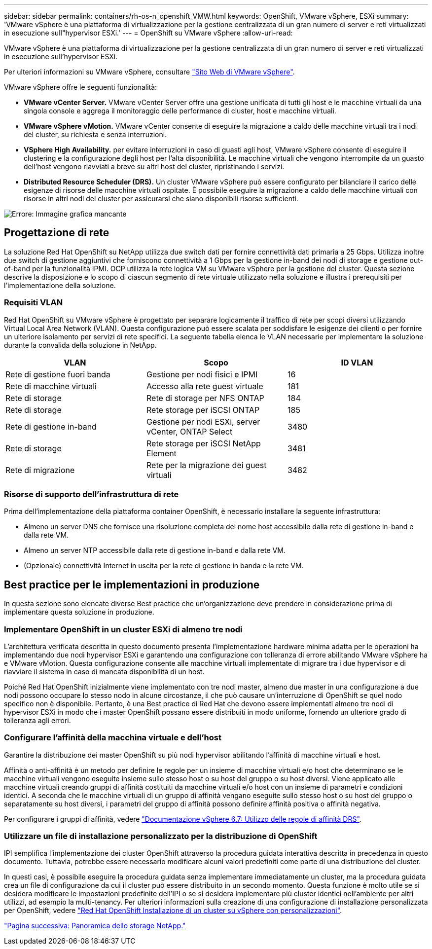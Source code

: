---
sidebar: sidebar 
permalink: containers/rh-os-n_openshift_VMW.html 
keywords: OpenShift, VMware vSphere, ESXi 
summary: 'VMware vSphere è una piattaforma di virtualizzazione per la gestione centralizzata di un gran numero di server e reti virtualizzati in esecuzione sull"hypervisor ESXi.' 
---
= OpenShift su VMware vSphere
:allow-uri-read: 


VMware vSphere è una piattaforma di virtualizzazione per la gestione centralizzata di un gran numero di server e reti virtualizzati in esecuzione sull'hypervisor ESXi.

Per ulteriori informazioni su VMware vSphere, consultare https://www.vmware.com/products/vsphere.html["Sito Web di VMware vSphere"^].

VMware vSphere offre le seguenti funzionalità:

* *VMware vCenter Server.* VMware vCenter Server offre una gestione unificata di tutti gli host e le macchine virtuali da una singola console e aggrega il monitoraggio delle performance di cluster, host e macchine virtuali.
* *VMware vSphere vMotion.* VMware vCenter consente di eseguire la migrazione a caldo delle macchine virtuali tra i nodi del cluster, su richiesta e senza interruzioni.
* *VSphere High Availability.* per evitare interruzioni in caso di guasti agli host, VMware vSphere consente di eseguire il clustering e la configurazione degli host per l'alta disponibilità. Le macchine virtuali che vengono interrompite da un guasto dell'host vengono riavviati a breve su altri host del cluster, ripristinando i servizi.
* *Distributed Resource Scheduler (DRS).* Un cluster VMware vSphere può essere configurato per bilanciare il carico delle esigenze di risorse delle macchine virtuali ospitate. È possibile eseguire la migrazione a caldo delle macchine virtuali con risorse in altri nodi del cluster per assicurarsi che siano disponibili risorse sufficienti.


image:redhat_openshift_image33.png["Errore: Immagine grafica mancante"]



== Progettazione di rete

La soluzione Red Hat OpenShift su NetApp utilizza due switch dati per fornire connettività dati primaria a 25 Gbps. Utilizza inoltre due switch di gestione aggiuntivi che forniscono connettività a 1 Gbps per la gestione in-band dei nodi di storage e gestione out-of-band per la funzionalità IPMI. OCP utilizza la rete logica VM su VMware vSphere per la gestione del cluster. Questa sezione descrive la disposizione e lo scopo di ciascun segmento di rete virtuale utilizzato nella soluzione e illustra i prerequisiti per l'implementazione della soluzione.



=== Requisiti VLAN

Red Hat OpenShift su VMware vSphere è progettato per separare logicamente il traffico di rete per scopi diversi utilizzando Virtual Local Area Network (VLAN). Questa configurazione può essere scalata per soddisfare le esigenze dei clienti o per fornire un ulteriore isolamento per servizi di rete specifici. La seguente tabella elenca le VLAN necessarie per implementare la soluzione durante la convalida della soluzione in NetApp.

|===
| VLAN | Scopo | ID VLAN 


| Rete di gestione fuori banda | Gestione per nodi fisici e IPMI | 16 


| Rete di macchine virtuali | Accesso alla rete guest virtuale | 181 


| Rete di storage | Rete di storage per NFS ONTAP | 184 


| Rete di storage | Rete storage per iSCSI ONTAP | 185 


| Rete di gestione in-band | Gestione per nodi ESXi, server vCenter, ONTAP Select | 3480 


| Rete di storage | Rete storage per iSCSI NetApp Element | 3481 


| Rete di migrazione | Rete per la migrazione dei guest virtuali | 3482 
|===


=== Risorse di supporto dell'infrastruttura di rete

Prima dell'implementazione della piattaforma container OpenShift, è necessario installare la seguente infrastruttura:

* Almeno un server DNS che fornisce una risoluzione completa del nome host accessibile dalla rete di gestione in-band e dalla rete VM.
* Almeno un server NTP accessibile dalla rete di gestione in-band e dalla rete VM.
* (Opzionale) connettività Internet in uscita per la rete di gestione in banda e la rete VM.




== Best practice per le implementazioni in produzione

In questa sezione sono elencate diverse Best practice che un'organizzazione deve prendere in considerazione prima di implementare questa soluzione in produzione.



=== Implementare OpenShift in un cluster ESXi di almeno tre nodi

L'architettura verificata descritta in questo documento presenta l'implementazione hardware minima adatta per le operazioni ha implementando due nodi hypervisor ESXi e garantendo una configurazione con tolleranza di errore abilitando VMware vSphere ha e VMware vMotion. Questa configurazione consente alle macchine virtuali implementate di migrare tra i due hypervisor e di riavviare il sistema in caso di mancata disponibilità di un host.

Poiché Red Hat OpenShift inizialmente viene implementato con tre nodi master, almeno due master in una configurazione a due nodi possono occupare lo stesso nodo in alcune circostanze, il che può causare un'interruzione di OpenShift se quel nodo specifico non è disponibile. Pertanto, è una Best practice di Red Hat che devono essere implementati almeno tre nodi di hypervisor ESXi in modo che i master OpenShift possano essere distribuiti in modo uniforme, fornendo un ulteriore grado di tolleranza agli errori.



=== Configurare l'affinità della macchina virtuale e dell'host

Garantire la distribuzione dei master OpenShift su più nodi hypervisor abilitando l'affinità di macchine virtuali e host.

Affinità o anti-affinità è un metodo per definire le regole per un insieme di macchine virtuali e/o host che determinano se le macchine virtuali vengono eseguite insieme sullo stesso host o su host del gruppo o su host diversi. Viene applicato alle macchine virtuali creando gruppi di affinità costituiti da macchine virtuali e/o host con un insieme di parametri e condizioni identici. A seconda che le macchine virtuali di un gruppo di affinità vengano eseguite sullo stesso host o su host del gruppo o separatamente su host diversi, i parametri del gruppo di affinità possono definire affinità positiva o affinità negativa.

Per configurare i gruppi di affinità, vedere https://docs.vmware.com/en/VMware-vSphere/6.7/com.vmware.vsphere.resmgmt.doc/GUID-FF28F29C-8B67-4EFF-A2EF-63B3537E6934.html["Documentazione vSphere 6.7: Utilizzo delle regole di affinità DRS"^].



=== Utilizzare un file di installazione personalizzato per la distribuzione di OpenShift

IPI semplifica l'implementazione dei cluster OpenShift attraverso la procedura guidata interattiva descritta in precedenza in questo documento. Tuttavia, potrebbe essere necessario modificare alcuni valori predefiniti come parte di una distribuzione del cluster.

In questi casi, è possibile eseguire la procedura guidata senza implementare immediatamente un cluster, ma la procedura guidata crea un file di configurazione da cui il cluster può essere distribuito in un secondo momento. Questa funzione è molto utile se si desidera modificare le impostazioni predefinite dell'IPI o se si desidera implementare più cluster identici nell'ambiente per altri utilizzi, ad esempio la multi-tenancy. Per ulteriori informazioni sulla creazione di una configurazione di installazione personalizzata per OpenShift, vedere https://docs.openshift.com/container-platform/4.7/installing/installing_vsphere/installing-vsphere-installer-provisioned-customizations.html["Red Hat OpenShift Installazione di un cluster su vSphere con personalizzazioni"^].

link:rh-os-n_overview_netapp.html["Pagina successiva: Panoramica dello storage NetApp."]
